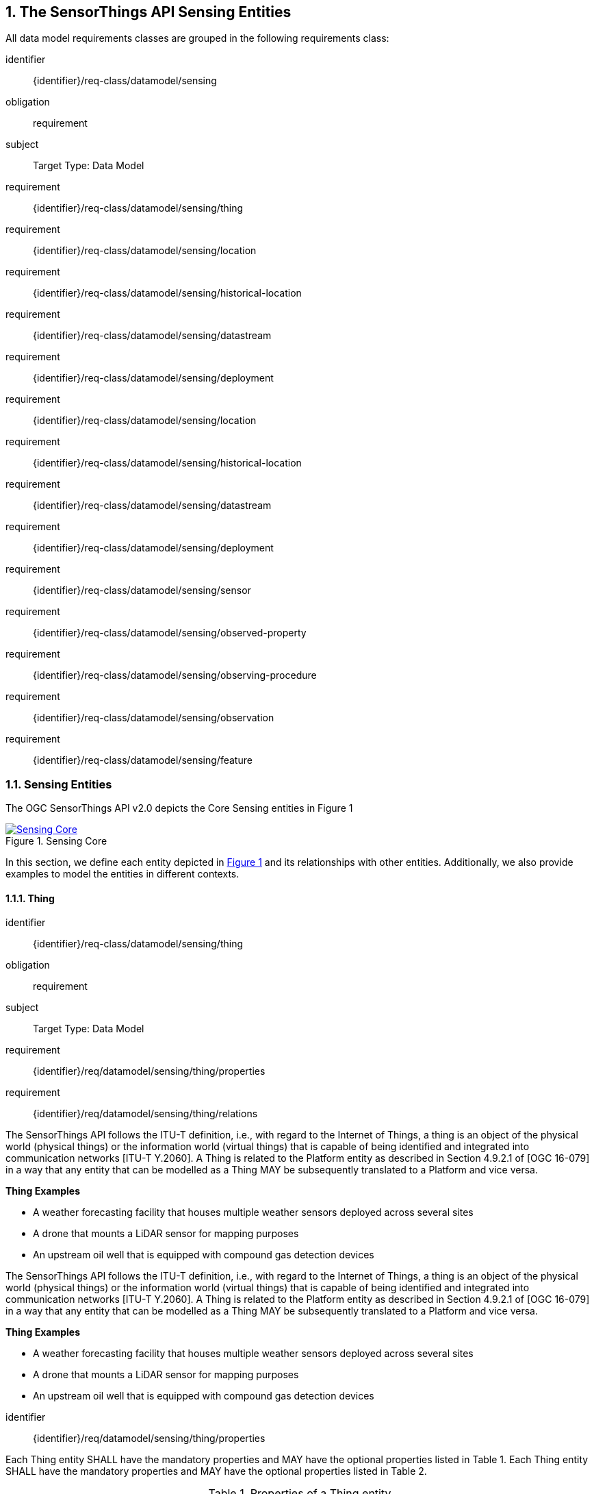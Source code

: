 :sectnums: |,all|
:sectanchors:
[[sensing-entities1]]
== The SensorThings API Sensing Entities
All data model requirements classes are grouped in the following requirements class:

[requirements_class]
====
[%metadata]
identifier:: {identifier}/req-class/datamodel/sensing
obligation:: requirement
subject:: Target Type: Data Model
requirement:: {identifier}/req-class/datamodel/sensing/thing
requirement:: {identifier}/req-class/datamodel/sensing/location
requirement:: {identifier}/req-class/datamodel/sensing/historical-location
requirement:: {identifier}/req-class/datamodel/sensing/datastream
requirement:: {identifier}/req-class/datamodel/sensing/deployment
requirement:: {identifier}/req-class/datamodel/sensing/location
requirement:: {identifier}/req-class/datamodel/sensing/historical-location
requirement:: {identifier}/req-class/datamodel/sensing/datastream
requirement:: {identifier}/req-class/datamodel/sensing/deployment
requirement:: {identifier}/req-class/datamodel/sensing/sensor
requirement:: {identifier}/req-class/datamodel/sensing/observed-property
requirement:: {identifier}/req-class/datamodel/sensing/observing-procedure
requirement:: {identifier}/req-class/datamodel/sensing/observation
requirement:: {identifier}/req-class/datamodel/sensing/feature  
====

[[sensing-entities2]]
=== Sensing Entities

The OGC SensorThings API v2.0 depicts the Core Sensing entities in Figure {counter:figure-num}
[#img-sta-core,link=images/GRP0001.png, reftext='{figure-caption} {counter:figure-num}', title='Sensing Core']
image::images/GRP0001.png[Sensing Core, align="center"]  


In this section, we define each entity depicted in <<img-sta-core>> and its relationships with other entities. Additionally, we also provide examples to model the entities in different contexts.  

[[thing]]
==== Thing

[requirements_class]
====
[%metadata]
identifier:: {identifier}/req-class/datamodel/sensing/thing
obligation:: requirement
subject:: Target Type: Data Model
requirement:: {identifier}/req/datamodel/sensing/thing/properties
requirement:: {identifier}/req/datamodel/sensing/thing/relations
====

The SensorThings API follows the ITU-T definition, i.e., with regard to the Internet of Things, a thing is an object of the physical world (physical things) or the information world (virtual things) that is capable of being identified and integrated into communication networks [ITU-T Y.2060]. A Thing is related to the Platform entity as described in Section 4.9.2.1 of [OGC 16-079] in a way that any entity that can be modelled as a Thing MAY be subsequently translated to a Platform and vice versa.

[example%unnumbered]
====
*Thing Examples*

- A weather forecasting facility that houses multiple weather sensors deployed across several sites
- A drone that mounts a LiDAR sensor for mapping purposes
- An upstream oil well that is equipped with compound gas detection devices
====
The SensorThings API follows the ITU-T definition, i.e., with regard to the Internet of Things, a thing is an object of the physical world (physical things) or the information world (virtual things) that is capable of being identified and integrated into communication networks [ITU-T Y.2060]. A Thing is related to the Platform entity as described in Section 4.9.2.1 of [OGC 16-079] in a way that any entity that can be modelled as a Thing MAY be subsequently translated to a Platform and vice versa.

[example%unnumbered]
====
*Thing Examples*

- A weather forecasting facility that houses multiple weather sensors deployed across several sites
- A drone that mounts a LiDAR sensor for mapping purposes
- An upstream oil well that is equipped with compound gas detection devices
====

[requirement]
====
[%metadata]
identifier:: {identifier}/req/datamodel/sensing/thing/properties

Each Thing entity SHALL have the mandatory properties and MAY have the optional properties listed in Table {counter:table-num}.
Each Thing entity SHALL have the mandatory properties and MAY have the optional properties listed in Table {counter:table-num}.
====
[#thing-properties,reftext='{table-caption} {counter:table-num}']
.Properties of a Thing entity
[width="100%",cols="5,17,3,3,3",options="header"]
|====
| *Name*               | *Definition*                                                               | *Data Type*      | *Usage*  | *Multiplicity*
| `id`                 | A unique, read-only property that serves as an identifier for the entity. Its value is computed by the server when creating or updating the entity unless specified by the client | ANY              | Required | One
| `name`               | A property provides a label for Thing entity, commonly a descriptive name. | String           | Required | One
| `description`        | This is a short description of the corresponding Thing entity.             | String           | Optional | Zero-to-one
| `properties`         | A JSON Object containing user-annotated properties as key-value pairs.     | JSON Object      | Optional | Zero to One
|====


[requirement]
====
[%metadata]
identifier:: {identifier}/req/datamodel/sensing/thing/relations
Each Thing entity SHALL have the direct relation between a Thing entity and other entity types listed in Table {counter:table-num}.
====

[#thing-relations,reftext='{table-caption} {counter:table-num}']
.Direct relation between a Thing entity and other entity types
[width="100%",cols="5,5,10,10",options="header"]
|====
| *Entity Name*               | *Role*               | *Multiplicity*                   | *Description*
| `Location`                  | Locations            | Many optional to many optional   | The Location entity locates the Thing. Multiple Things MAY be located at the same Location. A Thing MAY not have a Location. A Thing SHOULD have only one Location.

                                                                                          However, in some complex use cases, a Thing MAY have more than one Location representations. In such case, the Thing MAY have more than one Locations. These Locations SHALL have different encodingTypes and the encodingTypes SHOULD be in different spaces (e.g., one encodingType in Geometrical space and one encodingType in Topological space).
| `HistoricalLocation`        | HistoricalLocations  | One mandatory to many optional   | A Thing has zero-to-many HistoricalLocations. A HistoricalLocation has one-and-only-one Thing.
| `Datastream`                | Datastreams          | One mandatory to many optional   | A Thing MAY have zero-to-many Datastreams.
|====





[[location]]
==== Location

[requirements_class]
====
[%metadata]
identifier:: {identifier}/req-class/datamodel/sensing/location
obligation:: requirement
subject:: Target Type: Data Model
requirement:: {identifier}/req/datamodel/sensing/location/properties
requirement:: {identifier}/req/datamodel/sensing/location/relations
====

The Location entity geo-locates the Thing or the Things it associated with. A Thing’s Location entity is defined as the last known location of the Thing.

The Feature can be either a proximate feature of interest or the ultimate feature of interest depending upon the context of the Observation. 
For __in-situ__ sensing applications, the Location MAY describe the coordinates of where the Thing is located. The Feature is the entity for which the value of a property was determined by the Sensor. The ObservedProperty in this case MAY characterize only the area around the sensing device or it MAY characterize the larger observedArea that the sensing application intends to capture. Thus, depending upon the feature-of-interest, the Feature can then be either a ProximateFeatureOfInterest or UltimateFeatureOfInterest.
For __ex-situ__ sensing applications, the Location MAY describe the coordinates of where the Thing is located, whereas the feature MAY be the point location of the observed Feature.

Section 7.1.4 of [OGC 20-082r4 and ISO 19156:2023] provides a detailed explanation of observation location.

[example%unnumbered]
====
*Location Examples*

- An air quality sensing facility's Location can be the physical location where the facility is situated, but the (proximate) Feature that is characterized by the Observation could be the air envelope around the Sensor which is subsequently used to estimate the air quality of the district where the facility is situated.
- A drone that mounts a LiDAR Sensor may have its Location as the geo-referenced area over which the drone is scheduled to fly, whereas the Feature could be the individual objects mapped by the Sensor within that geo-referenced area
====


[requirement]
====
[%metadata]
identifier:: {identifier}/req/datamodel/sensing/location/properties

Each Location entity SHALL have the mandatory properties and MAY have the optional properties listed in Table {counter:table-num}.
====
[#location-properties,reftext='{table-caption} {counter:table-num}']
.Properties of a Location entity
[width="100%",cols="5,17,3,3,3",options="header"]
|====
| *Name*               | *Definition*                                                                    | *Data Type*      | *Usage*  | *Multiplicity*
| `id`                 | A unique, read-only property that serves as an identifier for the entity. Its value is computed by the server when creating or updating the entity unless specified by the client | ANY              | Required | One
| `name`               | A property provides a label for Location entity, commonly a descriptive name.   | String           | Required | One
| `encodingType`       | The encoding type of the Location property.                                     | String           | Required | One
| `location`           | The identifiable location of the Thing                                          | ANY              | Required | One
| `description`        | The description about the Location                                              | String           | Optional | Zero-to-one
| `properties`         | A JSON Object containing user-annotated properties as key-value pairs.          | JSON Object      | Optional | Zero to One
|====


[requirement]
====
[%metadata]
identifier:: {identifier}/req/datamodel/sensing/location/relations
Each Location entity SHALL have the direct relation between a Location entity and other entity types listed in Table {counter:table-num}.
====

[#location-relations,reftext='{table-caption} {counter:table-num}']
.Direct relation between a Location entity and other entity types
[width="100%",cols="5,5,10,10",options="header"]
|====
| *Entity Name*               | *Role*               | *Multiplicity*                   | *Description*
| `Thing`                     | Things               | Many optional to many optional   | Multiple Things MAY locate at the same Location. A Thing MAY not have a Location.
| `HistoricalLocation`        | HistoricalLocations  | Many optional to many optional   | A Location MAY have zero-to-many HistoricalLocations. One HistoricalLocation SHALL have one or more Locations.
|====




[[historicallocation]]
==== HistoricalLocation

[requirements_class]
====
[%metadata]
identifier:: {identifier}/req-class/datamodel/sensing/historical-location
obligation:: requirement
subject:: Target Type: Data Model
requirement:: {identifier}/req/datamodel/sensing/historical-location/properties
requirement:: {identifier}/req/datamodel/sensing/historical-location/relations
requirement:: {identifier}/req/datamodel/sensing/historical-location/create-update-delete/historical-location-auto-creation
requirement:: {identifier}/req/datamodel/sensing/historical-location/create-update-delete/historical-location-manual-creation
====

A Thing’s HistoricalLocation entity set provides the times of the current (i.e., last known) and previous locations of the Thing. It can be used to model the path observed by a moving Thing.

[example%unnumbered]
====
*HistoricalLocation Examples*

- A drone that measures methane leaks over a large basin may want to record the trajectory through which it flies. HistoricalLocation should then record the individual Locations of the drone over time 

====


[requirement]
====
[%metadata]
identifier:: {identifier}/req/datamodel/sensing/historical-location/properties

Each HistoricalLocation entity SHALL have the mandatory properties and MAY have the optional properties listed in Table {counter:table-num}.
====


[requirement]
====
[%metadata]
identifier:: {identifier}/req/datamodel/sensing/historical-location/relations

Each HistoricalLocation entity SHALL have the direct relation between a HistoricalLocation entity and other entity types listed in Table {counter:table-num}.
====

[requirement]
====
[%metadata]
identifier:: {identifier}/req/datamodel/sensing/historical-location/create-update-delete/historical-location-auto-creation

When a Thing has a new Location, a new HistoricalLocation SHALL be created and added to the Thing automatically by the service. The current Location of the Thing SHALL only be added to this autogenerated HistoricalLocation automatically by the service, and SHALL not be created as HistoricalLocation directly by user.
====

The HistoricalLocation can also be created, updated and deleted. 
One use case is to migrate historical observation data from an existing observation data management system to a SensorThings API system. 
Another use case is to track the Location of a Thing, when a permanent network connection is not available. 
If the Location of a Thing is changed at a later time, when a network connection is available again, then the auto-generated Time of the HistoricalLocation entity would not reflect the time when the Thing was actually at the set Location, but only the time at which the change was sent to the server. 
To resolve this, the Location of a Thing can also be changed by adding a HistoricalLocation. 
If the time of a manually created HistoricalLocation is later than the time of all existing HistoricalLocations, then the Location of the Thing is updated to the Location of this manually created HistoricalLocation.

[requirement]
====
[%metadata]
identifier:: {identifier}/req/datamodel/sensing/historical-location/create-update-delete/historical-location-manual-creation

When a user directly adds new HistoricalLocation, and the time of this new HistoricalLocation is later than the latest HistoricalLocation for the Thing, then the Locations of the Thing are changed to the Locations of this new HistoricalLocation.
====

[#historical-location-properties,reftext='{table-caption} {counter:table-num}']
.Properties of a HistoricalLocation entity
[width="100%",cols="5,17,3,3,3",options="header"]
|====
| *Name*               | *Definition*                                                                    | *Data Type*                                 | *Usage*  | *Multiplicity*
| `id`                 | A unique, read-only property that serves as an identifier for the entity. Its value is computed by the server when creating or updating the entity unless specified by the client | ANY              | Required | One
| `time`               | The time when the Thing is known at the Location.                               | TM_Instant           | Required | One
|====


[#historical-location-relations,reftext='{table-caption} {counter:table-num}']
.Direct relation between a HistoricalLocation entity and other entity types
[width="100%",cols="5,5,10,10",options="header"]
|====
| *Entity Name*               | *Role*               | *Multiplicity*                   | *Description*
| `Location`                  | Locations            | Many optional to many mandatory  | A Location can have zero-to-many HistoricalLocations. One HistoricalLocation SHALL have one or many Locations.
| `Thing`                     | Thing                | Many optional to one mandatory   | A HistoricalLocation has one-and-only-one Thing. One Thing MAY have zero-to-many HistoricalLocations.
|====




[[datastream]]
==== Datastream

[requirements_class]
====
[%metadata]
identifier:: {identifier}/req-class/datamodel/sensing/datastream
obligation:: requirement
subject:: Target Type: Data Model
requirement:: {identifier}/req/datamodel/sensing/datastream/properties
requirement:: {identifier}/req/datamodel/sensing/datastream/relations
====

A Datastream groups a collection of Observations into a time series measuring the same ObservedProperty by the same Sensor for the same Feature for the same Thing.

[example%unnumbered]
====
*Datastream Examples*

- An air quality monitoring station may have multiple Datastreams each recording a specific pollutant measured by the sensors
- A sensor that measures multiple ObservedProperties can generate a single Datastream of composite observationTypes 

====


[requirement]
====
[%metadata]
identifier:: {identifier}/req/datamodel/sensing/datastream/properties

Each Datastream entity SHALL have the mandatory properties and MAY have the optional properties listed in Table {counter:table-num}.
====


[requirement]
====
[%metadata]
identifier:: {identifier}/req/datamodel/sensing/datastream/relations

Each Datastream entity SHALL have the direct relation between a Datastream entity and other entity types listed in Table {counter:table-num}.
====



[#datastream-properties,reftext='{table-caption} {counter:table-num}']
.Properties of a Datastream entity
[width="100%",cols="5,17,3,3,3",options="header"]
|====
| *Name*               | *Definition*                                                                    | *Data Type*                                  | *Usage*  | *Multiplicity*
| `id`                 | A unique, read-only property that serves as an identifier for the entity. Its value is computed by the server when creating or updating the entity unless specified by the client | ANY              | Required | One
| `name`               | A property provides a label for Datastream entity, commonly a descriptive name  | String                                       | Required | One
| `description`        | The description of the Datastream entity.                                       | String                                       | Optional | Zero-to-one
| `observationType`    | The type of Observation (with unit of measurement AND unique result type), which is used by the service to encode observations | JSON Object (SWE-Common)
(see <<datastream-value-codes>>)                                                                                                                          | Required | One
| `observedArea`       | The spatial bounding box of the spatial extent of the Feature that belong to the Observations associated with this Datastream  | Geometry | Optional | Zero-to-one
| `phenomenonTime`     | The temporal interval of the phenomenon times of all observations belonging to this Datastream                                 | TM_Period | Optional | Zero-to-one
| `resultTime`         | The temporal interval of the result times of all observations belonging to this Datastream                                     | TM_Period | Optional | Zero-to-one
| `properties`         | A JSON Object containing user-annotated properties as key-value pairs                                                          | JSON Object | Optional | Zero-to-one
|====


[#datastream-relations,reftext='{table-caption} {counter:table-num}']
.Direct relation between a Datastream entity and other entity types
[width="100%",cols="5,5,10,10",options="header"]
|====
| *Entity Name*               | *Role*                                 | *Multiplicity*                   | *Description*
| `Thing`                     | Thing                                  | Many optional to one mandatory   | A Thing has zero-to-many Datastreams. A Datastream entity SHALL only link to a Thing as a collection of Observations
| `Sensor`                    | Sensor                                 | Many optional to one mandatory   | The Observations in a Datastream are performed by one-and-only-one Sensor. One Sensor MAY produce zero-to-many Observations in different Datastreams
| `ObservedProperty`          | ObservedProperty                       | Many optional to many mandatory   | The Observations of a Datastream SHALL observe the same ObservedProperty. The Observations of different Datastreams MAY observe the same ObservedProperty
| `Observation`               | Observations                           | One mandatory to many optional   | A Datastream has zero-to-many Observations. One Observation SHALL occur in one-and-only-one Datastream
| `Feature`                   | UltimateFeatureOfInterest              | Many optional to one optional    | The Feature has the role UltimateFeatureOfInterest so that all the Observations in a Datastream pertain only to the same linked Feature
|====


The observationType defines the result types for specialized single and multi observations based on the JSON encoding of the SWE Common Data Model [OGC 08-094r1 and OGC 17-011r2]. This also obsoletes MultiDatastreams as the same information can be described using the SWE Common definition types.


.Example {counter:examples}: A Datastream observationType example measuring a scalar Observation
[source,json]
----
{
  "type": "Quantity",
  "definition": "http://sensorml.com/ont/swe/property/SpectralRadiance",
  "label": "Radiance",
  "description": "Radiance measured on band1",
  "uom": { "code": "W.m-2.Sr-1.um-1" },
}
----

.Example {counter:examples}: A Datastream observationType example measuring an Observation that can take categorical values from a predefined code space
[source,json]
----
{
  "type": "CategoryRange",
  "definition": "http://sweet.jpl.nasa.gov/2.0/timeGeologic.owl#GeologicTime",
  "label": "Approximate Dating",
  "description": "Approximate geological dating expressed as a range of geological eras",
  "codeSpace": "http://sweet.jpl.nasa.gov/2.0/timeGeologic.owl#Era",
}
----

.Example {counter:examples}: A Datastream observationType example measuring multiple observedProperties
[source,json]
----
{
  "type": "DataArray",
  "label": "Measurement Table",
  "elementType": {
    "name": "measurement",
    "type": "DataRecord",
    "fields": [
      {
        "name": "temp",
        "type": "Quantity",
        "definition": "http://mmisw.org/ont/cf/parameter/air_temperature",
        "label": "Air Temperature",
        "uom": { "code": "Cel" }
      },
      {
        "name": "press",
        "type": "Quantity",
        "definition": "http://mmisw.org/ont/cf/parameter/air_pressure_at_mean_sea_level",
        "label": "Air Pressure",
        "uom": { "code": "mbar" }
      }
    ]
  }
}
----


[#datastream-value-codes,reftext='{table-caption} {counter:table-num}']
.List of some SWE Common types for defining observationTypes based on the UML classes in SWE Common Data Model  (OGC 08-094r1 and OGC 17-011r2)
[width="100%",cols="15,5",options="header"]

* `SWE:DataRecordType`                                         
* `SWE:DataArrayType`                                         
* `SWE:VectorType`                                  
* `SWE:CategoryRangeType`    




[[sensor]]
==== Sensor

[requirements_class]
====
[%metadata]
identifier:: {identifier}/req-class/datamodel/sensing/sensor
obligation:: requirement
subject:: Target Type: Data Model
requirement:: {identifier}/req/datamodel/sensing/sensor/properties
requirement:: {identifier}/req/datamodel/sensing/sensor/relations
====

A Sensor is an instrument that observes a property or phenomenon with the goal of producing an estimate of the value of the property


[requirement]
====
[%metadata]
identifier:: {identifier}/req/datamodel/sensing/sensor/properties

Each Sensor entity SHALL have the mandatory properties and MAY have the optional properties listed in Table {counter:table-num}.
====


[requirement]
====
[%metadata]
identifier:: {identifier}/req/datamodel/sensing/sensor/relations

Each Sensor entity SHALL have the direct relation between a Sensor entity and other entity types listed in Table {counter:table-num}.
====


[#sensor-properties,reftext='{table-caption} {counter:table-num}']
.Properties of a Sensor entity
[width="100%",cols="5,17,3,3,3",options="header"]
|====
| *Name*               | *Definition*                                                                    | *Data Type*                                  | *Usage*  | *Multiplicity*
| `id`                 | A unique, read-only property that serves as an identifier for the entity. Its value is computed by the server when creating or updating the entity unless specified by the client | ANY              | Required | One
| `name`               | A property provides a label for Sensor entity, commonly a descriptive name.     | String                                       | Required | One
| `description`        | The description of the Sensor entity.                                           | String                                       | Optional | Zero-to-one
| `encodingType`       | The encoding type of the metadata property. Its value is one of the ValueCode enumeration (see <<sensor-encodingType-value-codes>> for the available ValueCode)                                                                                               | ValueCode                                    | Required | One
| `metadata`           | The detailed description of the Sensor or system. The metadata type is defined by encodingType  | String                       | Required | One
| `properties`         | A JSON Object containing user-annotated properties as key-value pairs           | JSON Object                                  | Optional | Zero-to-one
|====


[#sensor-relations,reftext='{table-caption} {counter:table-num}']
.Direct relation between a Sensor entity and other entity types
[width="100%",cols="5,5,10,10",options="header"]
|====
| *Entity Name*               | *Role*                                 | *Multiplicity*                   | *Description*
| `Datastream`                | Datastreams                            | One mandatory to many optional   | The Observations of a Datastream are measured with the same Sensor. One Sensor MAY produce zero-to-many Observations in different Datastreams
|====


[#sensor-encodingType-value-codes,reftext='{table-caption} {counter:table-num}']
.List of some code values used for identifying types for the encodingType of the Sensor entity
[width="100%",cols="15,5",options="header"]
|====
| *Sensor encodingType*                | *ValueCode Value*              
| `PDF`                                | application/pdf                                  
| `SensorML`                           | http://www.opengis.net/doc/IS/SensorML/2.0
| `HTML`                               | text/html
|====

The Sensor encodingType allows clients to know how to interpret metadata’s value. Currently SensorThings API defines two common Sensor metadata encodingTypes. Most sensor manufacturers provide their sensor datasheets in a PDF format. As a result, PDF is a Sensor encodingType supported by SensorThings API. The second Sensor encodingType is SensorML. Lastly, some sensor datasheets are HTML documents rather than PDFs. Other encodingTypes are permitted (e.g., text/plain). Note that the metadata property may contain either a URL to metadata content (e.g., an https://, ftp://, etc. link to a PDF, SensorML, or HTML document) or the metadata content itself (in the case of text/plain or other encodingTypes that can be represented as valid JSON). It is up to clients to perform string parsing necessary to properly handle metadata content.

[[observedproperty]]
==== ObservedProperty

[requirements_class]
====
[%metadata]
identifier:: {identifier}/req-class/datamodel/sensing/observed-property
obligation:: requirement
subject:: Target Type: Data Model
requirement:: {identifier}/req/datamodel/sensing/observed-property/properties
requirement:: {identifier}/req/datamodel/sensing/observed-property/relations
====


[requirement]
====
[%metadata]
identifier:: {identifier}/req/datamodel/sensing/observed-property/properties

Each ObservedProperty entity SHALL have the mandatory properties and MAY have the optional properties listed in Table {counter:table-num}.
====


[requirement]
====
[%metadata]
identifier:: {identifier}/req/datamodel/sensing/observed-property/relations

Each ObservedProperty entity SHALL have the direct relation between an ObservedProperty entity and other entity types listed in Table {counter:table-num}.
====


[#observed-property-properties,reftext='{table-caption} {counter:table-num}']
.Properties of an ObservedProperty entity
[width="100%",cols="5,17,3,3,3",options="header"]
|====
| *Name*               | *Definition*                                                                                                                              | *Data Type*                                  | *Usage*  | *Multiplicity*
| `id`                 | A unique, read-only property that serves as an identifier for the entity. Its value is computed by the server when creating or updating the entity unless specified by the client | ANY              | Required | One
| `name`               | A property provides a label for ObservedProperty  entity, commonly a descriptive name.                                                    | String                                       | Required | One
| `definition`         | The URI of the ObservedProperty. Dereferencing this URI SHOULD result in a representation of the definition of the ObservedProperty       | URI                                          | Required | One
| `description`        | A description about the ObservedProperty                                                                                                  | String                                       | Optional | Zero-to-one
| `properties`         | A JSON Object containing user-annotated properties as key-value pairs                                                                     | JSON Object                                  | Optional | Zero-to-one
|====


[#observed-property-relations,reftext='{table-caption} {counter:table-num}']
.Direct relation between an ObservedProperty entity and other entity types
[width="100%",cols="5,5,10,10",options="header"]
|====
| *Entity Name*               | *Role*                                 | *Multiplicity*                   | *Description*
| `Datastream`                | Datastreams                            | One mandatory to many optional   | The Observations of a Datastream observe the same ObservedProperty. The Observations of different Datastreams MAY observe the same ObservedProperty.
|====




[[observation]]
==== Observation

[requirements_class]
====
[%metadata]
identifier:: {identifier}/req-class/datamodel/sensing/observation
obligation:: requirement
subject:: Target Type: Data Model
requirement:: {identifier}/req/datamodel/sensing/observation/properties
requirement:: {identifier}/req/datamodel/sensing/observation/relations
====


[requirement]
====
[%metadata]
identifier:: {identifier}/req/datamodel/sensing/observation/properties

Each Observation entity SHALL have the mandatory properties and MAY have the optional properties listed in Table {counter:table-num}.
====


[requirement]
====
[%metadata]
identifier:: {identifier}/req/datamodel/sensing/observation/relations

Each Observation entity SHALL have the direct relation between an Observation entity and other entity types listed in Table {counter:table-num}.
====


[#observation-properties,reftext='{table-caption} {counter:table-num}']
.Properties of an Observation entity
[width="100%",cols="5,17,3,3,3",options="header"]
|====
| *Name*               | *Definition*                                                                                                                              | *Data Type*                                  | *Usage*  | *Multiplicity*
| `id`                 | A unique, read-only property that serves as an identifier for the entity. Its value is computed by the server when creating or updating the entity unless specified by the client | ANY              | Required | One
| `phenomenonTime`     | The time instant or period of when the Observation happens.

Note: Many resource-constrained sensing devices do not have a clock. As a result, a client may omit phenomenonTime when POST new Observations, even though phenomenonTime is a mandatory property. When a SensorThings service receives a POST Observations without phenomenonTime, the service SHALL assign the current server time to the value of the phenomenonTime                                                        | TM_Object                                                                                                                                                                                                            | Optional | Zero-to-one
| `result`             | The estimated value of an ObservedProperty from the Observation.                                                                          | ANY                                  | Required | One
| `resultTime`         | The time of the Observation’s result was generated

Note: Many resource-constrained sensing devices do not have a clock. As a result, a client may omit resultTime when POST new Observations, even though resultTime is a mandatory property. When a SensorThings service receives a POST Observations without resultTime, the service SHALL assign a null value to the resultTime.                                                                                               | TM_Instant         | Optional | Zero-to-one
| `validTime`         | The time period during which the result may be used                                                                                        | TM_Period | Optional | Zero-to-one
| `properties`        | A JSON Object containing user-annotated properties as key-value pairs (usually showing the environmental conditions during measurement)    | JSON Object                               | Optional | Zero-to-one
|====


[#observation-relations,reftext='{table-caption} {counter:table-num}']
.Direct relation between an Observation entity and other entity types
[width="100%",cols="5,5,10,10",options="header"]
|====
| *Entity Name*               | *Role*                                 | *Multiplicity*                   | *Description*
| `Datastream`                | Datastream                            | Many optional to one mandatory   | A Datastream can have zero-to-many Observations. One Observation SHALL occur in one-and-only-one Datastream
| `Feature`                   | ProximateFeatureOfInterest             | Many optional to one optional    | The Feature observed by the Observation. The relationship is optional and SHALL exist in cases where the observed Feature is a proxy of the actual Feature
|====

[additional-notes]
====
*NOTE*: For an Observation, either the direct ProximateFeatureOfInterest or the indirect UltimateFeatureOfInterest SHALL exist.
====


[[feature]]
==== Feature

[requirements_class]
====
[%metadata]
identifier:: {identifier}/req-class/datamodel/sensing/feature
obligation:: requirement
subject:: Target Type: Data Model
requirement:: {identifier}/req/datamodel/sensing/feature/properties
requirement:: {identifier}/req/datamodel/sensing/feature/relations
====

An Observation assigns a value to a property of a subject by applying an ObservingProcedure. The subject is the Feature that can take the role of ProximateFeatureOfInterest or ultimateFeatureOfInterest of the Observation [OGC 20-082r4 and ISO 19156:2023]. 
In cases where estimating the value of a property of interest is not possible directly, a proxy feature MAY be used. Such an application typically requires Sampling the UltimateFeatureOfInterest such that the observed Feature represents an approximation of the domain feature.
In many sensing applications, the Observations’ Feature can be ambiguous with the Location of the Thing. Thus the concept of roles is introduced to better describe the relationship between an Observation and it's Feature. 

[example%unnumbered]
====
*Feature Examples*


- The Feature of a WiFi enabled thermostat can be the Location of the thermostat (i.e., the living room where the thermostat is located in). However, in such cases, it is recommended to use the Location entity to store this information while the Feature entity (with the role of proximateFeatureOfInterest) can be used to model the ambient indoor atmosphere around the thermostat that approximates the overall room's temperature.

- In the case of remote sensing, the Feature observed can be the individual geographical parcel or swath that is being sensed, while the Location entity can maintain the larger geographical region that is being monitored.
====

[requirement]
====
[%metadata]
identifier:: {identifier}/req/datamodel/sensing/feature/properties

Each Feature entity SHALL have the mandatory properties and MAY have the optional properties listed in Table {counter:table-num}.
====


[requirement]
====
[%metadata]
identifier:: {identifier}/req/datamodel/sensing/feature/relations

Each Feature entity SHALL have the direct relation between a Feature entity and other entity types listed in Table {counter:table-num}.
====


[#feature-properties,reftext='{table-caption} {counter:table-num}']
.Properties of a Feature entity
[width="100%",cols="5,17,3,3,3",options="header"]
|====
| *Name*               | *Definition*                                                                                                                              | *Data Type*                                  | *Usage*  | *Multiplicity*
| `id`                 | A unique, read-only property that serves as an identifier for the entity. Its value is computed by the server when creating or updating the entity unless specified by the client | ANY              | Required | One
| `name`               | A property provides a label for Feature entity, commonly a descriptive name.                                                              | String                                       | Required | One
| `description`        | The description about the Feature                                                                                                         | String                                       | Optional | Zero-to-one
| `encodingType`       | The encoding type of the feature property                                                                                                 | String                                       | Required | One
| `feature`            | The detailed description of the feature. The data type is defined by encodingType                                                         | ANY                                     | Required | Zero-to-one
| `properties`         | A JSON Object containing user-annotated properties as key-value pairs                                                                     | JSON Object                                  | Optional | Zero-to-one
|====


[#feature-relations,reftext='{table-caption} {counter:table-num}']
.Direct relation between a Feature entity and other entity types
[width="100%",cols="5,5,10,10",options="header"]
|====
| *Entity Name*               | *Role*                                 | *Multiplicity*                   | *Description*
| `Observation`               | Observations             | One optional to many optional     | A Feature MAY have zero-to-many Observations. An Observation SHOULD observe at most one Feature
| `Datastream`                | Datastreams              | One optional to many optional     | There MAY be multiple Datastreams observing the same Feature as a Feature MAY have multiple properties of interest. However a Datastream SHOULD link to at most one Feature of interest. 
|====